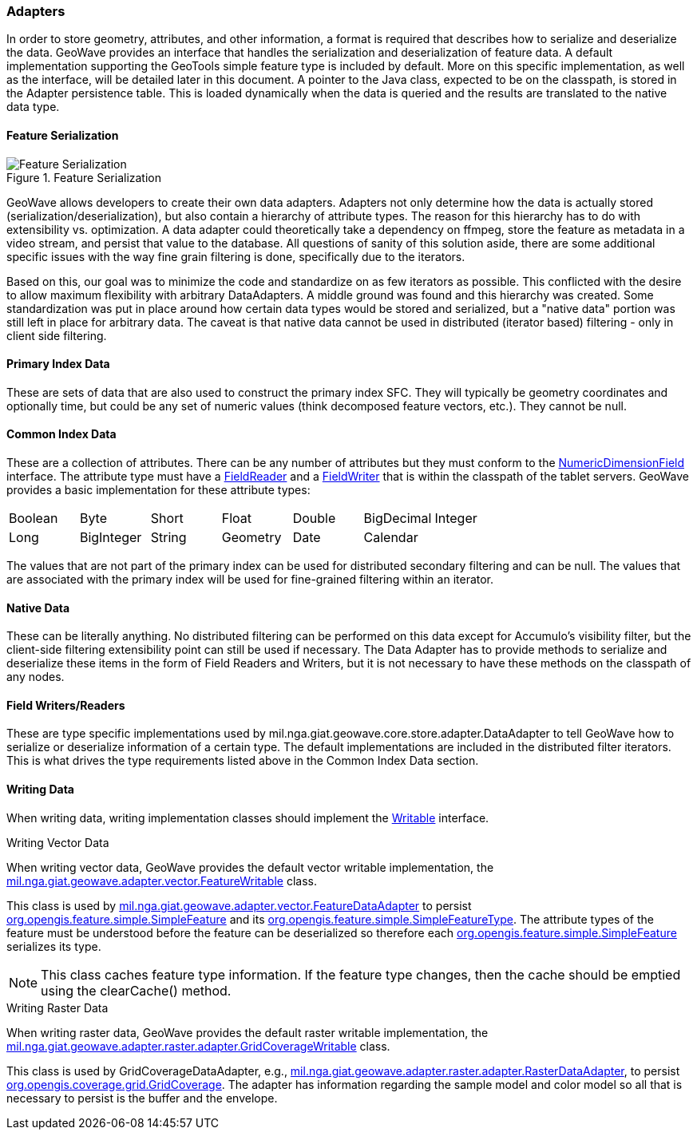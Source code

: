[[architecture-adapters]]
=== Adapters

:linkattrs:

In order to store geometry, attributes, and other information, a format is required that describes how to serialize and deserialize the data. GeoWave provides an interface that handles the serialization and deserialization of feature data. A default implementation supporting the GeoTools simple feature type is included by default. More on this specific implementation, as well as the interface, will be detailed later in this document. A pointer to the Java class, expected to be on the classpath, is stored in the Adapter persistence table. This is loaded dynamically when the data is queried and the results are translated to the native data type.


==== Feature Serialization

image::serialization1.png[scaledwidth="75%",alt="Feature Serialization", title="Feature Serialization"]

GeoWave allows developers to create their own data adapters. Adapters not only determine how the data is actually stored (serialization/deserialization), but also contain a hierarchy of attribute types. The reason for this hierarchy has to do with extensibility vs. optimization. A data adapter could theoretically take a dependency on ffmpeg, store the feature as metadata in a video stream, and persist that value to the database. All questions of sanity of this solution aside, there are some additional specific issues with the way fine grain filtering is done, specifically due to the iterators.

Based on this, our goal was to minimize the code and standardize on as few iterators as possible. This conflicted with the desire to allow maximum flexibility with arbitrary DataAdapters. A middle ground was found and this hierarchy was created. Some standardization was put in place around how certain data types would be stored and serialized, but a "native data" portion was still left in place for arbitrary data. The caveat is that native data cannot be used in distributed (iterator based) filtering - only in client side filtering.

==== Primary Index Data

These are sets of data that are also used to construct the primary index SFC. They will typically be geometry coordinates and optionally time, but could be any set of numeric values (think decomposed feature vectors, etc.). They cannot be null.

==== Common Index Data

These are a collection of attributes. There can be any number of attributes but they must conform to the link:https://github.com/locationtech/geowave/blob/master/core/store/src/main/java/mil/nga/giat/geowave/core/store/dimension/NumericDimensionField.java[NumericDimensionField, window="_blank"] interface. The attribute type must have a link:https://github.com/locationtech/geowave/blob/master/core/store/src/main/java/mil/nga/giat/geowave/core/store/data/field/FieldReader.java[FieldReader, window="_blank"] and a link:https://github.com/locationtech/geowave/blob/master/core/store/src/main/java/mil/nga/giat/geowave/core/store/data/field/FieldWriter.java[FieldWriter, window="_blank"] that is within the classpath of the tablet servers. GeoWave provides a basic implementation for these attribute types:

[frame="topbot"]
|=======
| Boolean | Byte       | Short  | Float    | Double | BigDecimal | Integer
| Long    | BigInteger | String | Geometry | Date   | Calendar   |
|=======

The values that are not part of the primary index can be used for distributed secondary filtering and can be null. The values that are associated with the primary index will be used for fine-grained filtering within an iterator.

==== Native Data

These can be literally anything. No distributed filtering can be performed on this data except for Accumulo's visibility filter, but the client-side filtering extensibility point can still be used if necessary. The Data Adapter has to provide methods to serialize and deserialize these items in the form of Field Readers and Writers, but it is not necessary to have these methods on the classpath of any nodes.

==== Field Writers/Readers

These are type specific implementations used by mil.nga.giat.geowave.core.store.adapter.DataAdapter to tell GeoWave how to serialize or deserialize information of a certain type. The default implementations are included in the distributed filter iterators. This is what drives the type requirements listed above in the Common Index Data section.

==== Writing Data

When writing data, writing implementation classes should implement the link:https://hadoop.apache.org/docs/r2.6.1/api/org/apache/hadoop/io/Writable.html[Writable, window="_blank"] interface.

.Writing Vector Data
When writing vector data, GeoWave provides the default vector writable implementation, the link:https://github.com/locationtech/geowave/blob/master/extensions/adapters/vector/src/main/java/mil/nga/giat/geowave/adapter/vector/FeatureWritable.java[mil.nga.giat.geowave.adapter.vector.FeatureWritable, window="_blank"] class.

This class is used by link:https://github.com/locationtech/geowave/blob/master/extensions/adapters/vector/src/main/java/mil/nga/giat/geowave/adapter/vector/FeatureDataAdapter.java[mil.nga.giat.geowave.adapter.vector.FeatureDataAdapter, window="_blank"] to persist link:http://docs.geotools.org/stable/javadocs/org/opengis/feature/simple/SimpleFeature.html[org.opengis.feature.simple.SimpleFeature, window="_blank"] and its link:http://docs.geotools.org/stable/javadocs/org/opengis/feature/simple/SimpleFeatureType.html[org.opengis.feature.simple.SimpleFeatureType, window="_blank"]. The attribute types of the feature must be understood before the feature can be deserialized so therefore each link:http://docs.geotools.org/stable/javadocs/org/opengis/feature/simple/SimpleFeature.html[org.opengis.feature.simple.SimpleFeature, window="_blank"] serializes its type.

[NOTE]
====
This class caches feature type information. If the feature type changes, then the cache should be emptied using the clearCache() method.
====

.Writing Raster Data
When writing raster data, GeoWave provides the default raster writable implementation, the link:https://github.com/locationtech/geowave/blob/master/extensions/adapters/raster/src/main/java/mil/nga/giat/geowave/adapter/raster/adapter/GridCoverageWritable.java[mil.nga.giat.geowave.adapter.raster.adapter.GridCoverageWritable, window="_blank"] class.

This class is used by GridCoverageDataAdapter, e.g., link:https://github.com/locationtech/geowave/blob/master/extensions/adapters/raster/src/main/java/mil/nga/giat/geowave/adapter/raster/adapter/RasterDataAdapter.java[mil.nga.giat.geowave.adapter.raster.adapter.RasterDataAdapter, window="_blank"], to persist link:http://docs.geotools.org/stable/javadocs/org/opengis/coverage/grid/GridCoverage.html[org.opengis.coverage.grid.GridCoverage, window="_blank"]. The adapter has information regarding the sample model and color model so all that is necessary to persist is the buffer and the envelope.

